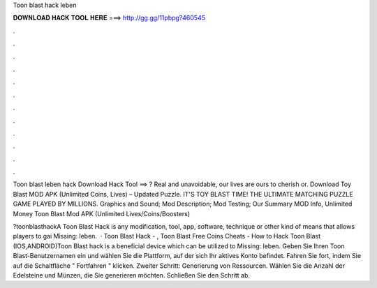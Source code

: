 Toon blast hack leben



𝐃𝐎𝐖𝐍𝐋𝐎𝐀𝐃 𝐇𝐀𝐂𝐊 𝐓𝐎𝐎𝐋 𝐇𝐄𝐑𝐄 ===> http://gg.gg/11pbpg?460545



.



.



.



.



.



.



.



.



.



.



.



.

Toon blast leben hack Download Hack Tool ==> ? Real and unavoidable, our lives are ours to cherish or. Download Toy Blast MOD APK (Unlimited Coins, Lives) – Updated Puzzle. IT'S TOY BLAST TIME! THE ULTIMATE MATCHING PUZZLE GAME PLAYED BY MILLIONS. Graphics and Sound; Mod Description; Mod Testing; Our Summary MOD Info, Unlimited Money Toon Blast Mod APK (Unlimited Lives/Coins/Boosters) 

?toonblasthackA Toon Blast Hack is any modification, tool, app, software, technique or other kind of means that allows players to gai Missing: leben.  · Toon Blast Hack - , Toon Blast Free Coins Cheats - How to Hack Toon Blast (IOS,ANDROID)Toon Blast hack is a beneficial device which can be utilized to Missing: leben. Geben Sie Ihren Toon Blast-Benutzernamen ein und wählen Sie die Plattform, auf der sich Ihr aktives Konto befindet. Fahren Sie fort, indem Sie auf die Schaltfläche " Fortfahren " klicken. Zweiter Schritt: Generierung von Ressourcen. Wählen Sie die Anzahl der Edelsteine und Münzen, die Sie generieren möchten. Schließen Sie den Schritt ab.
